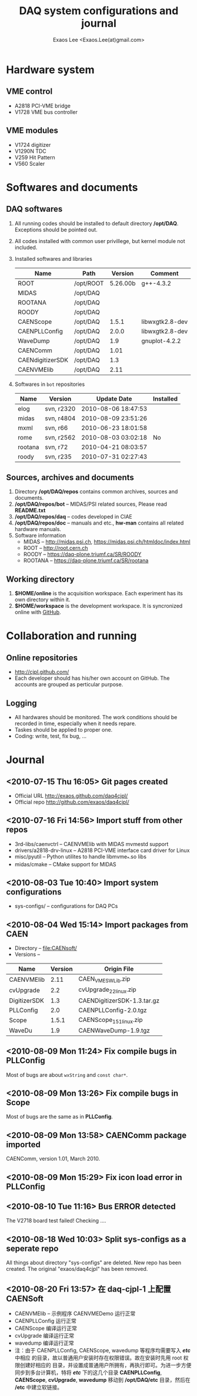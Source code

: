 #+ -*- mode: org; coding: utf-8;
#+TITLE: DAQ system configurations and journal
#+AUTHOR: Exaos Lee <Exaos.Lee(at)gmail.com>
#+FILETAGS: :4job:CJPL:DAQ:
#+OPTIONS: toc:2

* Hardware system
** VME control
   + A2818 PCI-VME bridge
   + V1728 VME bus controller

** VME modules
   + V1724 digitizer
   + V1290N TDC
   + V259 Hit Pattern
   + V560 Scaler

* Softwares and documents

** DAQ softwares
   1. All running codes should be installed to default directory
      */opt/DAQ*. Exceptions should be pointed out.
   2. All codes installed with common user privillege, but kernel module not
      included.
   3. Installed softwares and libraries
      |------------------+-----------+----------+-----------------|
      | Name             | Path      |  Version | Comment         |
      |------------------+-----------+----------+-----------------|
      | ROOT             | /opt/ROOT | 5.26.00b | g++-4.3.2       |
      | MIDAS            | /opt/DAQ  |          |                 |
      | ROOTANA          | /opt/DAQ  |          |                 |
      | ROODY            | /opt/DAQ  |          |                 |
      | CAENScope        | /opt/DAQ  |    1.5.1 | libwxgtk2.8-dev |
      | CAENPLLConfig    | /opt/DAQ  |    2.0.0 | libwxgtk2.8-dev |
      | WaveDump         | /opt/DAQ  |      1.9 | gnuplot-4.2.2   |
      | CAENComm         | /opt/DAQ  |     1.01 |                 |
      | CAENdigitizerSDK | /opt/DAQ  |      1.3 |                 |
      | CAENVMElib       | /opt/DAQ  |     2.11 |                 |
      |------------------+-----------+----------+-----------------|
   4. Softwares in ~bot~ repositories
      |---------+------------+---------------------+-----------|
      | Name    | Version    | Update Date         | Installed |
      |---------+------------+---------------------+-----------|
      | elog    | svn, r2320 | 2010-08-06 18:47:53 |           |
      | midas   | svn, r4804 | 2010-08-09 23:51:26 |           |
      | mxml    | svn, r66   | 2010-06-23 18:01:58 |           |
      | rome    | svn, r2562 | 2010-08-03 03:02:18 | No        |
      | rootana | svn, r72   | 2010-04-21 08:03:57 |           |
      | roody   | svn, r235  | 2010-07-31 02:27:43 |           |
      |---------+------------+---------------------+-----------|

** Sources, archives and documents
   1. Directory */opt/DAQ/repos* contains common archives, sources and
      documents.
   2. */opt/DAQ/repos/bot* -- MIDAS/PSI related sources, Please read *README.txt*
   3. */opt/DAQ/repos/daq* -- codes developed in CIAE
   4. */opt/DAQ/repos/doc* -- manuals and etc., *hw-man* contains all related
      hardware manuals.
   3. Software information
      + MIDAS   -- http://midas.psi.ch, https://midas.psi.ch/htmldoc/index.html
      + ROOT    -- http://root.cern.ch
      + ROODY   -- https://daq-plone.triumf.ca/SR/ROODY
      + ROOTANA -- https://daq-plone.triumf.ca/SR/rootana

** Working directory
   1. *$HOME/online* is the acquisition workspace. Each experiment has its own
      directory within it.
   2. *$HOME/workspace* is the development workspace. It is syncronized online
      with [[http://github.com/cjpl][GitHub]].

* Collaboration and running
** Online repositories
   + http://cjpl.github.com/
   + Each developer should has his/her own account on GitHub. The accounts are
     grouped as perticular purpose.

** Logging
   + All hardwares should be monitored. The work conditions should be recorded
     in time, especially when it needs repare.
   + Taskes should be applied to proper one.
   + Coding: write, test, fix bug, ...

* Journal
** <2010-07-15 Thu 16:05> Git pages created
   + Official URL http://exaos.github.com/daq4cjpl/
   + Official repo http://github.com/exaos/daq4cjpl/

** <2010-07-16 Fri 14:56> Import stuff from other repos
   + 3rd-libs/caenvctrl      -- CAENVMElib with MIDAS mvmestd support
   + drivers/a2818-drv-linux -- A2818 PCI-VME interface card driver for Linux
   + misc/pyutil             -- Python utilites to handle libmvme_*.so libs
   + midas/cmake             -- CMake support for MIDAS

** <2010-08-03 Tue 10:40> Import system configurations
   + sys-configs/    -- configurations for DAQ PCs

** <2010-08-04 Wed 15:14> Import packages from CAEN
   + Directory -- file:CAENsoft/
   + Versions --
   |--------------+---------+-----------------------------|
   | Name         | Version | Origin File                 |
   |--------------+---------+-----------------------------|
   | CAENVMElib   |    2.11 | CAEN_VME_SW_Lib.zip         |
   | cvUpgrade    |     2.2 | cvUpgrade_2_2_linux.zip     |
   | DigitizerSDK |     1.3 | CAENDigitizerSDK-1.3.tar.gz |
   | PLLConfig    |     2.0 | CAENPLLConfig-2.0.tgz       |
   | Scope        |   1.5.1 | CAENScope_1_5_1_linux.zip   |
   | WaveDu       |     1.9 | CAENWaveDump-1.9.tgz        |
   |--------------+---------+-----------------------------|
** <2010-08-09 Mon 11:24> Fix compile bugs in *PLLConfig*
   Most of bugs are about ~wxString~ and ~const char*~.
** <2010-08-09 Mon 13:26> Fix compile bugs in *Scope*
   Most of bugs are the same as in *PLLConfig*.
** <2010-08-09 Mon 13:58> CAENComm package imported
   CAENComm, version 1.01, March 2010.
** <2010-08-09 Mon 15:29> Fix icon load error in PLLConfig
** <2010-08-10 Tue 11:16> Bus ERROR detected
   The V2718 board test failed! Checking ....
** <2010-08-18 Wed 10:03> Split sys-configs as a seperate repo
   All things about directory "sys-configs" are deleted. New repo has been
   created. The original "exaos/daq4cjpl" has been removed.
** <2010-08-20 Fri 13:57> 在 daq-cjpl-1 上配置 CAENSoft
   + CAENVMElib -- 示例程序 CAENVMEDemo 运行正常
   + CAENPLLConfig 运行正常
   + CAENScope 编译运行正常
   + cvUpgrade 编译运行正常
   + wavedump 编译运行正常
   + 注：由于 CAENPLLConfig, CAENScope, wavedump 等程序均需要写入 */etc/* 中相应
     的目录，故以普通用户安装时存在权限错误。故在安装时先用 root 权限创建好相应的
     目录，并设置成普通用户所拥有，再执行即可。为进一步方便同步到多台计算机，特将
     */etc/* 下的这几个目录 *CAENPLLConfig*, *CAENScope*, *cvUpgrade*,
     *wavedump* 移动到 */opt/DAQ/etc* 目录，然后在 */etc* 中建立软链接。


